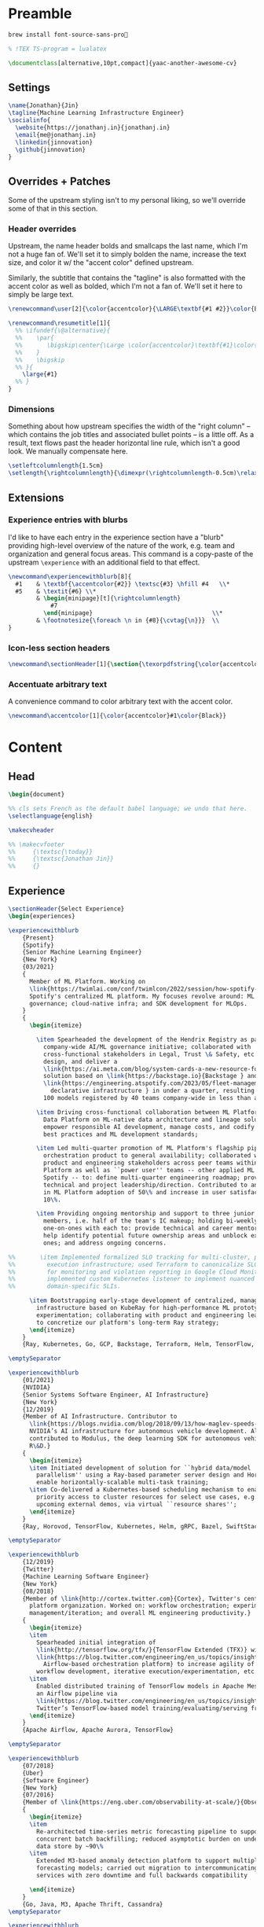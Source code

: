 # -*- after-save-hook: (org-babel-tangle); before-save-hook: (delete-trailing-whitespace) -*-

#+PROPERTY: header-args:latex :exports code :results none :tangle resume.tex

* Preamble

  #+begin_src bash
    brew install font-source-sans-pro💸
  #+end_src

  #+begin_src latex
    % !TEX TS-program = lualatex

    \documentclass[alternative,10pt,compact]{yaac-another-awesome-cv}
  #+end_src

** Settings

   #+begin_src latex
     \name{Jonathan}{Jin}
     \tagline{Machine Learning Infrastructure Engineer}
     \socialinfo{
       \website{https://jonathanj.in}{jonathanj.in}
       \email{me@jonathanj.in}
       \linkedin{jinnovation}
       \github{jinnovation}
     }
   #+end_src

** Overrides + Patches

   Some of the upstream styling isn't to my personal liking, so we'll override
   some of that in this section.

*** Header overrides

    Upstream, the name header bolds and smallcaps the last name, which I'm not a
    huge fan of. We'll set it to simply bolden the name, increase the text size,
    and color it w/ the "accent color" defined upstream.

    Similarly, the subtitle that contains the "tagline" is also formatted with
    the accent color as well as bolded, which I'm not a fan of. We'll set it
    here to simply be large text.

    #+begin_src latex
      \renewcommand\user[2]{\color{accentcolor}{\LARGE\textbf{#1 #2}}\color{Black}}

      \renewcommand\resumetitle[1]{
        %% \ifundef{\@alternative}{
        %%    \par{
        %%    	 \bigskip\center{\Large \color{accentcolor}\textbf{#1}\color{Black}}\par
        %%    }
        %%    \bigskip
        %% }{
          \large{#1}
        %% }
      }
    #+end_src

*** Dimensions

    Something about how upstream specifies the width of the "right column" --
    which contains the job titles and associated bullet points -- is a little
    off. As a result, text flows past the header horizontal line rule, which
    isn't a good look. We manually compensate here.

    #+begin_src latex
      \setleftcolumnlength{1.5cm}
      \setlength{\rightcolumnlength}{\dimexpr(\rightcolumnlength-0.5cm)\relax}

    #+end_src

** Extensions

*** Experience entries with blurbs

    I'd like to have each entry in the experience section have a "blurb"
    providing high-level overview of the nature of the work, e.g. team and
    organization and general focus areas. This command is a copy-paste of the
    upstream =\experience= with an additional field to that effect.

    #+begin_src latex
      \newcommand\experiencewithblurb[8]{
        #1    & \textbf{\accentcolor{#2}} \textsc{#3} \hfill #4   \\*
        #5    & \textit{#6} \\*
              & \begin{minipage}[t]{\rightcolumnlength}
                  #7
                \end{minipage}									\\*
              & \footnotesize{\foreach \n in {#8}{\cvtag{\n}}} 	\\
      }
    #+end_src

*** Icon-less section headers

    #+begin_src latex
      \newcommand\sectionHeader[1]{\section{\texorpdfstring{\color{accentcolor}\textsc{#1}}{#1}}}
    #+end_src

*** Accentuate arbitrary text

    A convenience command to color arbitrary text with the accent color.

    #+begin_src latex
      \newcommand\accentcolor[1]{\color{accentcolor}#1\color{Black}}

    #+end_src

* Content

** Head

   #+begin_src latex
     \begin{document}

     %% cls sets French as the default babel language; we undo that here.
     \selectlanguage{english}

     \makecvheader

     %% \makecvfooter
     %%     {\textsc{\today}}
     %%     {\textsc{Jonathan Jin}}
     %%     {}

   #+end_src

** Experience

   #+begin_src latex
     \sectionHeader{Select Experience}
     \begin{experiences}
   #+end_src

   #+begin_src latex
     \experiencewithblurb
         {Present}
         {Spotify}
         {Senior Machine Learning Engineer}
         {New York}
         {03/2021}
         {
           Member of ML Platform. Working on
           \link{https://twimlai.com/conf/twimlcon/2022/session/how-spotify-is-navigating-an-evolving-ml-landscape-with-hendrix-platform/}{Hendrix},
           Spotify's centralized ML platform. My focuses revolve around: ML
           governance; cloud-native infra; and SDK development for MLOps.
         }
         {
           \begin{itemize}

             \item Spearheaded the development of the Hendrix Registry as part of
               company-wide AI/ML governance initiative; collaborated with
               cross-functional stakeholders in Legal, Trust \& Safety, etc. to define,
               design, and deliver a
               \link{https://ai.meta.com/blog/system-cards-a-new-resource-for-understanding-how-ai-systems-work/}{AI system } and \link{https://arxiv.org/abs/1810.03993}{model card }
               solution based on \link{https://backstage.io}{Backstage } and
               \link{https://engineering.atspotify.com/2023/05/fleet-management-at-spotify-part-2-the-path-to-declarative-infrastructure/}{Kubernetes-based
                 declarative infrastructure } in under a quarter, resulting in over
               100 models registered by 40 teams company-wide in less than a quarter;

             \item Driving cross-functional collaboration between ML Platform and
               Data Platform on ML-native data architecture and lineage solutions to
               empower responsible AI development, manage costs, and codify org-wide
               best practices and ML development standards;

             \item Led multi-quarter promotion of ML Platform's flagship pipeline
               orchestration product to general availability; collaborated with
               product and engineering stakeholders across peer teams within ML
               Platform as well as ``power user'' teams -- other applied ML teams at
               Spotify -- to: define multi-quarter engineering roadmap; provide
               technical and project leadership/direction. Contributed to an increase
               in ML Platform adoption of 50\% and increase in user satisfaction of
               10\%.

             \item Providing ongoing mentorship and support to three junior IC team
               members, i.e. half of the team's IC makeup; holding bi-weekly
               one-on-ones with each to: provide technical and career mentorship;
               help identify potential future ownership areas and unblock existing
               ones; and address ongoing concerns.

     %%       \item Implemented formalized SLO tracking for multi-cluster, pipeline
     %%         execution infrastructure; used Terraform to canonicalize SLO definitions
     %%         for monitoring and violation reporting in Google Cloud Monitoring;
     %%         implemented custom Kubernetes listener to implement nuanced and
     %%         domain-specific SLIs.

           \item Bootstrapping early-stage development of centralized, managed Ray
             infrastructure based on KubeRay for high-performance ML prototyping and
             experimentation; collaborating with product and engineering leadership
             to concretize our platform's long-term Ray strategy;
           \end{itemize}
         }
         {Ray, Kubernetes, Go, GCP, Backstage, Terraform, Helm, TensorFlow, TFX, Kubeflow, Prometheus, gRPC}

     \emptySeparator

     \experiencewithblurb
         {01/2021}
         {NVIDIA}
         {Senior Systems Software Engineer, AI Infrastructure}
         {New York}
         {12/2019}
         {Member of AI Infrastructure. Contributor to
           \link{https://blogs.nvidia.com/blog/2018/09/13/how-maglev-speeds-autonomous-vehicles-to-superhuman-levels-of-safety/}{MagLev},
           NVIDIA’s AI infrastructure for autonomous vehicle development. Also
           contributed to Modulus, the deep learning SDK for autonomous vehicle
           R\&D.}
         {
           \begin{itemize}
           \item Initiated development of solution for ``hybrid data/model
             parallelism'' using a Ray-based parameter server design and Horovod to
             enable horizontally-scalable multi-task training;
           \item Co-delivered a Kubernetes-based scheduling mechanism to enable
             priority access to cluster resources for select use cases, e.g. prep for
             upcoming external demos, via virtual ``resource shares'';
           \end{itemize}
         }
         {Ray, Horovod, TensorFlow, Kubernetes, Helm, gRPC, Bazel, SwiftStack}

     \emptySeparator

     \experiencewithblurb
         {12/2019}
         {Twitter}
         {Machine Learning Software Engineer}
         {New York}
         {08/2018}
         {Member of \link{http://cortex.twitter.com}{Cortex}, Twitter's central ML
           platform organization. Worked on: workflow orchestration; experiment
           management/iteration; and overall ML engineering productivity.}
         {
           \begin{itemize}
           \item
             Spearheaded initial integration of
             \link{http://tensorflow.org/tfx/}{TensorFlow Extended (TFX)} with
             \link{https://blog.twitter.com/engineering/en_us/topics/insights/2018/ml-workflows.html}{legacy
               Airflow-based orchestration platform} to increase agility of
             workflow development, iterative execution/experimentation, etc.
           \item
             Enabled distributed training of TensorFlow models in Apache Mesos from
             an Airflow pipeline via
             \link{https://blog.twitter.com/engineering/en_us/topics/insights/2018/twittertensorflow.html}{Deepbird},
             Twitter’s TensorFlow-based model training/evaluating/serving framework
           \end{itemize}
         }
         {Apache Airflow, Apache Aurora, TensorFlow}
   #+end_src

   #+begin_src latex :tangle no
     \emptySeparator

     \experiencewithblurb
         {07/2018}
         {Uber}
         {Software Engineer}
         {New York}
         {07/2016}
         {Member of \link{https://eng.uber.com/observability-at-scale/}{Observability Applications}. Worked on forecasting and anomaly detection for time series metrics.}
         {
           \begin{itemize}
           \item
             Re-architected time-series metric forecasting pipeline to support
             concurrent batch backfilling; reduced asymptotic burden on underlying
             data store by ~90\%
           \item
             Extended M3-based anomaly detection platform to support multiple
             forecasting models; carried out migration to intercommunicating
             services with zero downtime and full backwards compatibility

           \end{itemize}
         }
         {Go, Java, M3, Apache Thrift, Cassandra}
     \emptySeparator

     \experiencewithblurb
         {07/2016}
         {OkCupid}
         {Software Engineer}
         {New York}
         {07/2015}
         {Contributed to backend service development as part of a 10-person backend engineering team.}
         {
           \begin{itemize}
           \item Implemented collaborative filtering for matching between
             prospectively compatible users.
           \end{itemize}
         }
         {C++}
   #+end_src

   #+begin_src latex
     \end{experiences}
   #+end_src

** Speaking

   #+begin_src latex
     \sectionHeader{Speaking}

     \begin{scholarship}

       \scholarshipentry
           {2022}
           {
             \textbf{\link{https://twimlai.com/conf/twimlcon/2022/}{TWIMLcon AI Platforms 2022}},
             \link{https://twimlai.com/conf/twimlcon/2022/session/how-spotify-is-navigating-an-evolving-ml-landscape-with-hendrix-platform/}
             {``How Spotify is Navigating an Evolving ML Landscape with Hendrix Platform''}
           }
       \scholarshipentry
           {2022}
           {
             \textbf{\link{https://mlconf.com/agenda/mlconf-2022-SF/}{MLconf}},
             \link{https://mlconf.com/sessions/empowering-traceable-and-auditable-ml-in-production-at-spotify-with-hendrix/}
             {``Empowering Traceable and Auditable ML in Production at Spotify with Hendrix''}
           }
       \scholarshipentry
           {2021}
           {
             \textbf{\link{https://events.linuxfoundation.org/kubecon-cloudnativecon-north-america}{KubeCon + CloudNativeCon}},
             \link{https://www.youtube.com/watch?v=KUyEuY5ZSqI}
             {``Scaling Kubeflow for Multi-tenancy at Spotify''}
           }

     \end{scholarship}
   #+end_src

** Skills

   #+begin_src latex
     \sectionHeader{Skills}

     \begin{keywords}
       \keywordsentry{Programming Languages}
       {
         Python,
         Go,
         C++,
         Java
       }
       \keywordsentry{Machine Learning and MLOps}
       {
         Ray,
         Kubeflow,
         Apache Airflow,
         TensorFlow,
         TensorFlow Extended (TFX)
       }
       \keywordsentry{Infrastructure and Distributed Systems}
       {
         Google Cloud (GCP),
         Backstage,
         Kubernetes,
         Terraform,
         Prometheus,
         gRPC,
         Docker
       }
     \end{keywords}

   #+end_src

** Education

   #+begin_src latex
     \sectionHeader{Education}

     \begin{scholarship}
       \scholarshipentry{2015}{\textbf{University of Chicago}, B.S. Computer Science, B.A. Economics}
     \end{scholarship}

   #+end_src

** Writing
   :PROPERTIES:
   :header-args:latex: tangle: no
   :END:

   #+begin_src latex
     \sectionHeader{Writing}

     \begin{scholarship}

       \scholarshipentry
           {2018}
           {
             \textbf{Uber Engineering Blog},
             \link
             {https://eng.uber.com/anomaly-detection/}
             {``Implementing Model-Agnosticism in Uber’s Real-Time Anomaly Detection Platform''}
           }

       \scholarshipentry
           {2018}
           {
             \textbf{Uber Engineering Blog},
             \link
             {http://eng.uber.com/observability-anomaly-detection/}
             {``Engineering a Job-based Forecasting Workflow for Observability Anomaly Detection''}
           }
     \end{scholarship}
   #+end_src

** Tail

  #+begin_src latex
    \end{document}
  #+end_src
